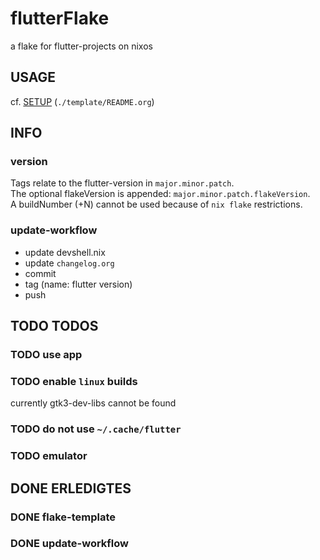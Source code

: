 * flutterFlake
a flake for flutter-projects on nixos
** USAGE
cf. [[file:template/README.org::*SETUP][SETUP]] (=./template/README.org=)
** INFO
*** version
Tags relate to the flutter-version in ~major.minor.patch~. \\
The optional flakeVersion is appended: ~major.minor.patch.flakeVersion~. \\
A buildNumber (+N) cannot be used because of ~nix flake~ restrictions.
*** update-workflow
- update devshell.nix
- update =changelog.org=
- commit
- tag (name: flutter version)
- push
** TODO TODOS
*** TODO use app
*** TODO enable ~linux~ builds
currently gtk3-dev-libs cannot be found
*** TODO do not use =~/.cache/flutter=
*** TODO emulator
** DONE ERLEDIGTES
*** DONE flake-template
*** DONE update-workflow
